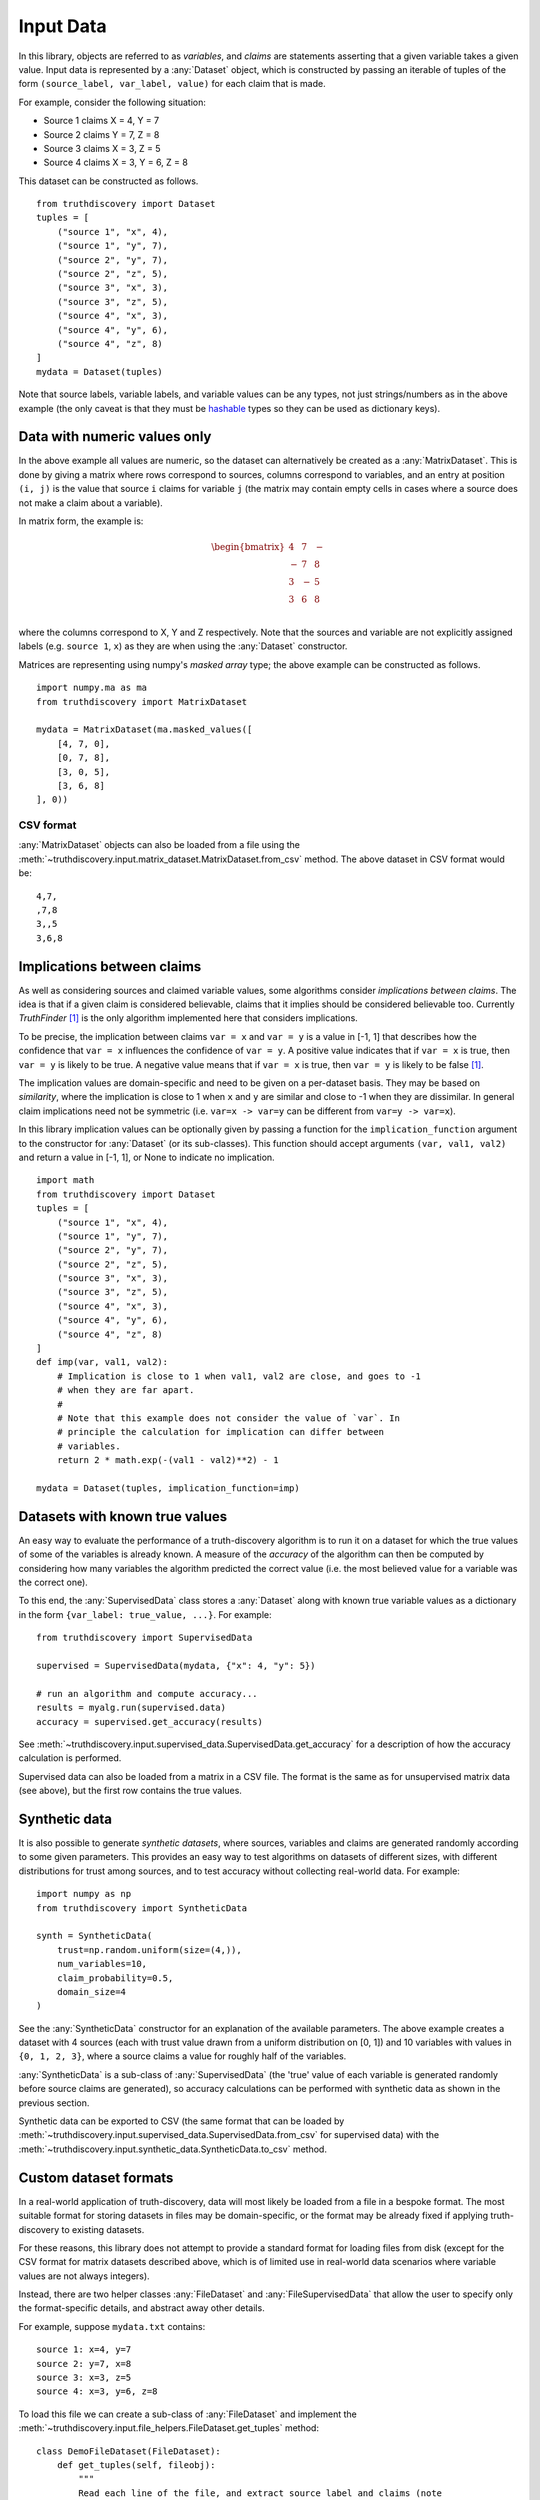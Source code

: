 .. _input-page:

Input Data
==========

In this library, objects are referred to as *variables*, and *claims* are
statements asserting that a given variable takes a given value. Input data is
represented by a :any:`Dataset` object, which is constructed by passing an
iterable of tuples of the form ``(source_label, var_label, value)``
for each claim that is made.

For example, consider the following situation:

- Source 1 claims X = 4, Y = 7
- Source 2 claims Y = 7, Z = 8
- Source 3 claims X = 3, Z = 5
- Source 4 claims X = 3, Y = 6, Z = 8

This dataset can be constructed as follows. ::

    from truthdiscovery import Dataset
    tuples = [
        ("source 1", "x", 4),
        ("source 1", "y", 7),
        ("source 2", "y", 7),
        ("source 2", "z", 5),
        ("source 3", "x", 3),
        ("source 3", "z", 5),
        ("source 4", "x", 3),
        ("source 4", "y", 6),
        ("source 4", "z", 8)
    ]
    mydata = Dataset(tuples)

Note that source labels, variable labels, and variable values can be any types,
not just strings/numbers as in the above example (the only caveat is that they
must be `hashable <https://docs.python.org/3/glossary.html#term-hashable>`_
types so they can be used as dictionary keys).

..

Data with numeric values only
-----------------------------

In the above example all values are numeric, so the dataset can alternatively
be created as a :any:`MatrixDataset`. This is done by giving a matrix where
rows correspond to sources, columns correspond to variables, and an entry at
position ``(i, j)`` is the value that source ``i`` claims for variable ``j``
(the matrix may contain empty cells in cases where a source does not make a
claim about a variable).

In matrix form, the example is:

.. math::
   \begin{bmatrix}
   4 & 7 & - \\
   - & 7 & 8 \\
   3 & - & 5 \\
   3 & 6 & 8 \\
   \end{bmatrix}

where the columns correspond to X, Y and Z respectively. Note that the sources
and variable are not explicitly assigned labels (e.g. ``source 1``, ``x``) as
they are when using the :any:`Dataset` constructor.

Matrices are representing using numpy's *masked array* type; the above example
can be constructed as follows. ::

   import numpy.ma as ma
   from truthdiscovery import MatrixDataset

   mydata = MatrixDataset(ma.masked_values([
       [4, 7, 0],
       [0, 7, 8],
       [3, 0, 5],
       [3, 6, 8]
   ], 0))

.. _csv-format:

CSV format
~~~~~~~~~~

:any:`MatrixDataset` objects can also be loaded from a file using the
:meth:`~truthdiscovery.input.matrix_dataset.MatrixDataset.from_csv` method. The
above dataset in CSV format would be::

    4,7,
    ,7,8
    3,,5
    3,6,8

Implications between claims
---------------------------

As well as considering sources and claimed variable values, some algorithms
consider *implications between claims*. The idea is that if a given claim is
considered believable, claims that it implies should be considered believable
too. Currently *TruthFinder* [1]_ is the only algorithm implemented here that
considers implications.

To be precise, the implication between claims ``var = x`` and ``var = y`` is a
value in [-1, 1] that describes how the confidence that ``var = x`` influences
the confidence of ``var = y``.  A positive value indicates that if ``var = x``
is true, then ``var = y`` is likely to be true. A negative value means that if
``var = x`` is true, then ``var = y`` is likely to be false [1]_.

The implication values are domain-specific and need to be given on a
per-dataset basis. They may be based on *similarity*, where the implication is
close to 1 when ``x`` and ``y`` are similar and close to -1 when they are
dissimilar. In general claim implications need not be symmetric (i.e. ``var=x
-> var=y`` can be different from ``var=y -> var=x``).

In this library implication values can be optionally given by passing a
function for the ``implication_function`` argument to the constructor for
:any:`Dataset` (or its sub-classes). This function should accept arguments
``(var, val1, val2)`` and return a value in [-1, 1], or None to indicate no
implication.  ::

    import math
    from truthdiscovery import Dataset
    tuples = [
        ("source 1", "x", 4),
        ("source 1", "y", 7),
        ("source 2", "y", 7),
        ("source 2", "z", 5),
        ("source 3", "x", 3),
        ("source 3", "z", 5),
        ("source 4", "x", 3),
        ("source 4", "y", 6),
        ("source 4", "z", 8)
    ]
    def imp(var, val1, val2):
        # Implication is close to 1 when val1, val2 are close, and goes to -1
        # when they are far apart.
        #
        # Note that this example does not consider the value of `var`. In
        # principle the calculation for implication can differ between
        # variables.
        return 2 * math.exp(-(val1 - val2)**2) - 1

    mydata = Dataset(tuples, implication_function=imp)

Datasets with known true values
-------------------------------

An easy way to evaluate the performance of a truth-discovery algorithm is to
run it on a dataset for which the true values of some of the variables is
already known. A measure of the *accuracy* of the algorithm can then be
computed by considering how many variables the algorithm predicted the correct
value (i.e. the most believed value for a variable was the correct one).

To this end, the :any:`SupervisedData` class stores a :any:`Dataset` along with
known true variable values as a dictionary in the form
``{var_label: true_value, ...}``. For example: ::

    from truthdiscovery import SupervisedData

    supervised = SupervisedData(mydata, {"x": 4, "y": 5})

    # run an algorithm and compute accuracy...
    results = myalg.run(supervised.data)
    accuracy = supervised.get_accuracy(results)

See :meth:`~truthdiscovery.input.supervised_data.SupervisedData.get_accuracy`
for a description of how the accuracy calculation is performed.

Supervised data can also be loaded from a matrix in a CSV file. The format is
the same as for unsupervised matrix data (see above), but the first row
contains the true values.

Synthetic data
--------------

It is also possible to generate *synthetic datasets*, where sources, variables
and claims are generated randomly according to some given parameters. This
provides an easy way to test algorithms on datasets of different sizes, with
different distributions for trust among sources, and to test accuracy without
collecting real-world data. For example: ::

    import numpy as np
    from truthdiscovery import SyntheticData

    synth = SyntheticData(
        trust=np.random.uniform(size=(4,)),
        num_variables=10,
        claim_probability=0.5,
        domain_size=4
    )

See the :any:`SyntheticData` constructor for an explanation of the available
parameters. The above example creates a dataset with 4 sources (each with trust
value drawn from a uniform distribution on [0, 1]) and 10 variables with values
in ``{0, 1, 2, 3}``, where a source claims a value for roughly half of the
variables.

:any:`SyntheticData` is a sub-class of :any:`SupervisedData` (the 'true' value
of each variable is generated randomly before source claims are generated), so
accuracy calculations can be performed with synthetic data as shown in the
previous section.

Synthetic data can be exported to CSV (the same format that can be loaded by
:meth:`~truthdiscovery.input.supervised_data.SupervisedData.from_csv` for
supervised data) with the
:meth:`~truthdiscovery.input.synthetic_data.SyntheticData.to_csv` method.

Custom dataset formats
----------------------

In a real-world application of truth-discovery, data will most likely be loaded
from a file in a bespoke format. The most suitable format for storing datasets
in files may be domain-specific, or the format may be already fixed if applying
truth-discovery to existing datasets.

For these reasons, this library does not attempt to provide a standard format
for loading files from disk (except for the CSV format for matrix datasets
described above, which is of limited use in real-world data scenarios where
variable values are not always integers).

Instead, there are two helper classes :any:`FileDataset` and
:any:`FileSupervisedData` that allow the user to specify only the
format-specific details, and abstract away other details.

For example, suppose ``mydata.txt`` contains::

    source 1: x=4, y=7
    source 2: y=7, x=8
    source 3: x=3, z=5
    source 4: x=3, y=6, z=8

To load this file we can create a sub-class of :any:`FileDataset` and implement
the :meth:`~truthdiscovery.input.file_helpers.FileDataset.get_tuples` method::

    class DemoFileDataset(FileDataset):
        def get_tuples(self, fileobj):
            """
            Read each line of the file, and extract source label and claims (note
            that no error checking is performed, since this is just a demo)
            """
            for line in fileobj:
                line = line.strip()
                source, claims = line.split(": ")
                for claim in claims.split(", "):
                    var, value = claim.split("=")
                    yield (source, var, value)

:meth:`~truthdiscovery.input.file_helpers.FileDataset.get_tuples` simply yields
data tuples of the form required for the :any:`Dataset` constructor. To load
the file we simply pass the file path to the constructor::

    >>> mydata = DemoFileDataset("mydata.txt")
    >>> mydata.num_sources
    4
    >>> mydata.num_variables
    3
    >>> from truthdiscovery import MajorityVoting
    >>> results = MajorityVoting().run(mydata)
    >>> results.trust
    {'source 1': 1, 'source 2': 1, 'source 3': 1, 'source 4': 1}
    >>> results.belief
    {'x': {'4': 0.5, '8': 0.5, '3': 1.0}, 'y': {'7': 1.0, '6': 0.5}, 'z': {'5': 0.5, '8': 0.5}}
    >>>

The results of :ref:`majority-voting` shows that the data was loaded as
expected.

Loading supervised data from a file is similar: we may create a sub-class of
:any:`FileSupervisedData` and implement
:meth:`~truthdiscovery.input.file_helpers.FileSupervisedData.get_pairs`, which
yields pairs ``(var, true_value)``. An object is then constructed with::

    mysup = DemoSupervisedFileData(dataset, "true_values.txt")

For another example, see ``stock_dataset.py`` in the ``examples`` directory in
the repository.

References
----------

.. [1] X. Yin and J. Han and P. S. Yu, `Truth Discovery with Multiple Conflicting
   Information Providers on the Web
   <http://ieeexplore.ieee.org/document/4415269/>`_.
